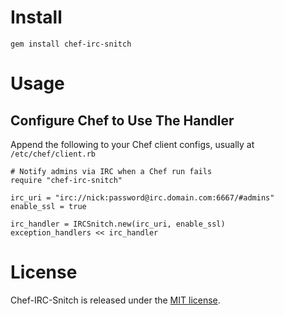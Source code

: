 * Install

: gem install chef-irc-snitch

* Usage

** Configure Chef to Use The Handler

Append the following to your Chef client configs, usually at =/etc/chef/client.rb=

: # Notify admins via IRC when a Chef run fails
: require "chef-irc-snitch"
: 
: irc_uri = "irc://nick:password@irc.domain.com:6667/#admins"
: enable_ssl = true
: 
: irc_handler = IRCSnitch.new(irc_uri, enable_ssl)
: exception_handlers << irc_handler

* License

  Chef-IRC-Snitch is released under the [[https://github.com/portertech/chef-irc-snitch/blob/master/MIT-LICENSE.txt][MIT license]].
